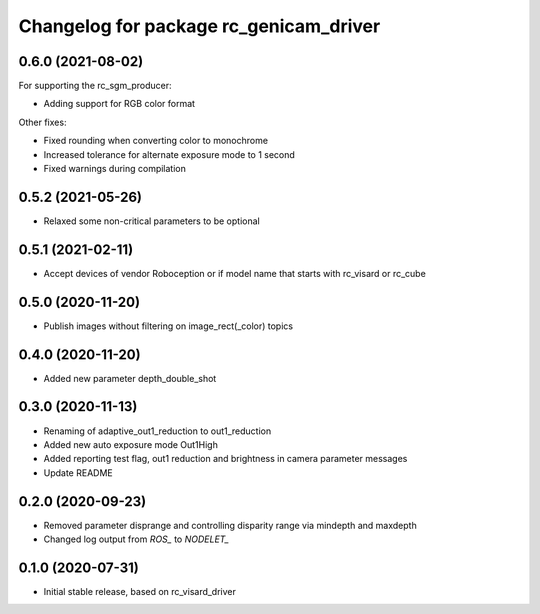 ^^^^^^^^^^^^^^^^^^^^^^^^^^^^^^^^^^^^^^^
Changelog for package rc_genicam_driver
^^^^^^^^^^^^^^^^^^^^^^^^^^^^^^^^^^^^^^^

0.6.0 (2021-08-02)
------------------

For supporting the rc_sgm_producer:

* Adding support for RGB color format

Other fixes:

* Fixed rounding when converting color to monochrome
* Increased tolerance for alternate exposure mode to 1 second
* Fixed warnings during compilation

0.5.2 (2021-05-26)
------------------

* Relaxed some non-critical parameters to be optional

0.5.1 (2021-02-11)
------------------

* Accept devices of vendor Roboception or if model name that starts with rc_visard or rc_cube

0.5.0 (2020-11-20)
------------------

* Publish images without filtering on image_rect(_color) topics

0.4.0 (2020-11-20)
------------------

* Added new parameter depth_double_shot

0.3.0 (2020-11-13)
------------------

* Renaming of adaptive_out1_reduction to out1_reduction
* Added new auto exposure mode Out1High
* Added reporting test flag, out1 reduction and brightness in camera parameter messages
* Update README

0.2.0 (2020-09-23)
------------------

* Removed parameter disprange and controlling disparity range via mindepth and maxdepth
* Changed log output from `ROS_` to `NODELET_`

0.1.0 (2020-07-31)
------------------

* Initial stable release, based on rc_visard_driver
